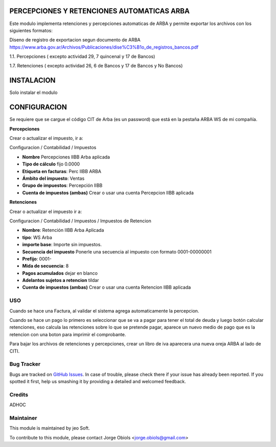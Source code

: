.. |company| replace:: jeo Soft

.. |company_logo| image:: https://gist.github.com/jobiols/74e6d9b7c6291f00ef50dba8e68123a6/raw/fa43efd45f08a2455dd91db94c4a58fd5bd3d660/logo-jeo-150x68.jpg
   :alt: jeo Soft
   :target: https://www.jeosoft.com.ar

.. image:: https://img.shields.io/badge/license-AGPL--3-blue.png
   :target: https://www.gnu.org/licenses/agpl
   :alt: License: AGPL-3

PERCEPCIONES Y RETENCIONES AUTOMATICAS ARBA
-------------------------------------------

Este modulo implementa retenciones y percepciones automaticas de ARBA y permite
exportar los archivos con los siguientes formatos:

Diseno de registro de exportacion segun documento de ARBA
https://www.arba.gov.ar/Archivos/Publicaciones/dise%C3%B1o_de_registros_bancos.pdf

1.1. Percepciones ( excepto actividad 29, 7 quincenal y 17 de Bancos)

1.7. Retenciones ( excepto actividad 26, 6 de Bancos y 17 de Bancos y No Bancos)

INSTALACION
-----------

Solo instalar el modulo

CONFIGURACION
-------------

Se requiere que se cargue el código CIT de Arba (es un password) que está en
la pestaña ARBA WS de mi compañía.

**Percepciones**

Crear o actualizar el impuesto, ir a:

Configuracion / Contabilidad / Impuestos

- **Nombre** Percepciones IIBB Arba aplicada
- **Tipo de cálculo** fijo 0.0000
- **Etiqueta en facturas**: Perc IIBB ARBA
- **Ámbito del impuesto**: Ventas
- **Grupo de impuestos**: Percepción IIBB

- **Cuenta de impuestos (ambas)** Crear o usar una cuenta Percepcion IIBB aplicada

**Retenciones**

Crear o actualizar el impuesto ir a:

Configuracion / Contabilidad / Impuestos / Impuestos de Retencion

- **Nombre**: Retención IIBB Arba Aplicada
- **tipo**: WS Arba
- **importe base**: Importe sin impuestos.
- **Secuencia del impuesto** Ponerle una secuencia al impuesto con formato 0001-00000001
- **Prefijo**: 0001-
- **Mida de secuencia**: 8
- **Pagos acumulados** dejar en blanco
- **Adelantos sujetos a retencion** tildar

- **Cuenta de impuestos (ambas)** Crear o usar una cuenta Retencion IIBB aplicada

USO
===

Cuando se hace una Factura, al validar el sistema agrega automaticamente la
percepcion.

Cuando se hace un pago lo primero es seleccionar que se va a pagar para tener
el total de deuda y luego botón calcular retenciones, eso calcula las retenciones
sobre lo que se pretende pagar, aparece un nuevo medio de pago que es la retencion
con una boton para imprimir el comprobante.

Para bajar los archivos de retenciones y percepciones, crear un libro de iva
aparecera una nueva oreja ARBA al lado de CITI.

Bug Tracker
===========

Bugs are tracked on `GitHub Issues
<https://github.com/jobiols/[reponame]/issues>`_. In case of trouble, please
check there if your issue has already been reported. If you spotted it first,
help us smashing it by providing a detailed and welcomed feedback.

Credits
=======

ADHOC

Maintainer
==========

|company_logo|

This module is maintained by |company|.

To contribute to this module, please
contact Jorge Obiols <jorge.obiols@gmail.com>
